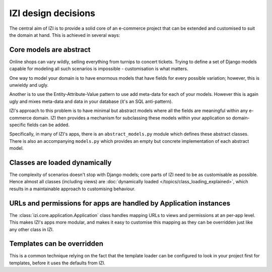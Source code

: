 ======================
IZI design decisions
======================

The central aim of IZI is to provide a solid core of an e-commerce project that can be
extended and customised to suit the domain at hand.  This is achieved in several ways:

Core models are abstract
------------------------

Online shops can vary wildly, selling everything from turnips to concert
tickets.  Trying to define a set of Django models capable for modeling all such
scenarios is impossible - customisation is what matters.

One way to model your domain is to have enormous models that have fields for
every possible variation; however, this is unwieldy and ugly.  

Another is to use the Entity-Attribute-Value pattern to use add meta-data for each of 
your models.  However this is again ugly and mixes meta-data and data in your database (it's 
an SQL anti-pattern).

IZI's approach to this problem is to have minimal but abstract models
where all the fields are meaningful within any e-commerce domain.  IZI then
provides a mechanism for subclassing these models within your application so
domain-specific fields can be added.

Specifically, in many of IZI's apps, there is an ``abstract_models.py`` module which
defines these abstract classes.  There is also an accompanying ``models.py`` which provides an
empty but concrete implementation of each abstract model.

Classes are loaded dynamically
------------------------------

The complexity of scenarios doesn't stop with Django models; core parts of
IZI need to be as customisable as possible. Hence almost all classes
(including views) are
:doc:`dynamically loaded </topics/class_loading_explained>`,
which results in a maintainable approach to customising behaviour.

URLs and permissions for apps are handled by Application instances
------------------------------------------------------------------

The :class:`izi.core.application.Application` class handles mapping URLs
to views and permissions at an per-app level. This makes IZI's apps more
modular, and makes it easy to customise this mapping as they can be overridden
just like any other class in IZI.

Templates can be overridden
---------------------------

This is a common technique relying on the fact that the template loader can be
configured to look in your project first for templates, before it uses the defaults
from IZI.

